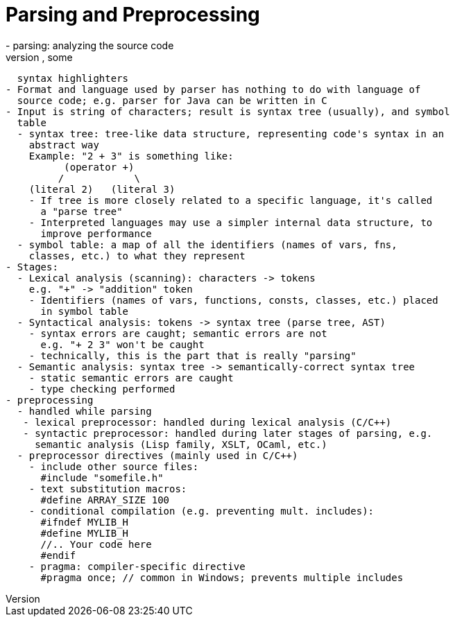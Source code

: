 = Parsing and Preprocessing
- parsing: analyzing the source code
  - Done by anything that "recognizes" code: compiler, intepreter, some
    syntax highlighters
  - Format and language used by parser has nothing to do with language of
    source code; e.g. parser for Java can be written in C
  - Input is string of characters; result is syntax tree (usually), and symbol
    table
    - syntax tree: tree-like data structure, representing code's syntax in an
      abstract way
      Example: "2 + 3" is something like:
            (operator +)
           /            \
      (literal 2)   (literal 3)
      - If tree is more closely related to a specific language, it's called
        a "parse tree"
      - Interpreted languages may use a simpler internal data structure, to
        improve performance
    - symbol table: a map of all the identifiers (names of vars, fns,
      classes, etc.) to what they represent
  - Stages:
    - Lexical analysis (scanning): characters -> tokens
      e.g. "+" -> "addition" token
      - Identifiers (names of vars, functions, consts, classes, etc.) placed
        in symbol table
    - Syntactical analysis: tokens -> syntax tree (parse tree, AST)
      - syntax errors are caught; semantic errors are not
        e.g. "+ 2 3" won't be caught
      - technically, this is the part that is really "parsing"
    - Semantic analysis: syntax tree -> semantically-correct syntax tree
      - static semantic errors are caught
      - type checking performed
  - preprocessing
    - handled while parsing
     - lexical preprocessor: handled during lexical analysis (C/C++)
     - syntactic preprocessor: handled during later stages of parsing, e.g.
       semantic analysis (Lisp family, XSLT, OCaml, etc.)
    - preprocessor directives (mainly used in C/C++)
      - include other source files:
        #include "somefile.h"
      - text substitution macros:
        #define ARRAY_SIZE 100
      - conditional compilation (e.g. preventing mult. includes):
        #ifndef MYLIB_H
        #define MYLIB_H
        //.. Your code here
        #endif
      - pragma: compiler-specific directive
        #pragma once; // common in Windows; prevents multiple includes
